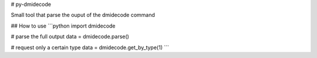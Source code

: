 # py-dmidecode

Small tool that parse the ouput of the dmidecode command

## How to use
```python
import dmidecode

# parse the full output
data = dmidecode.parse()

# request only a certain type
data = dmidecode.get_by_type(1)
```

